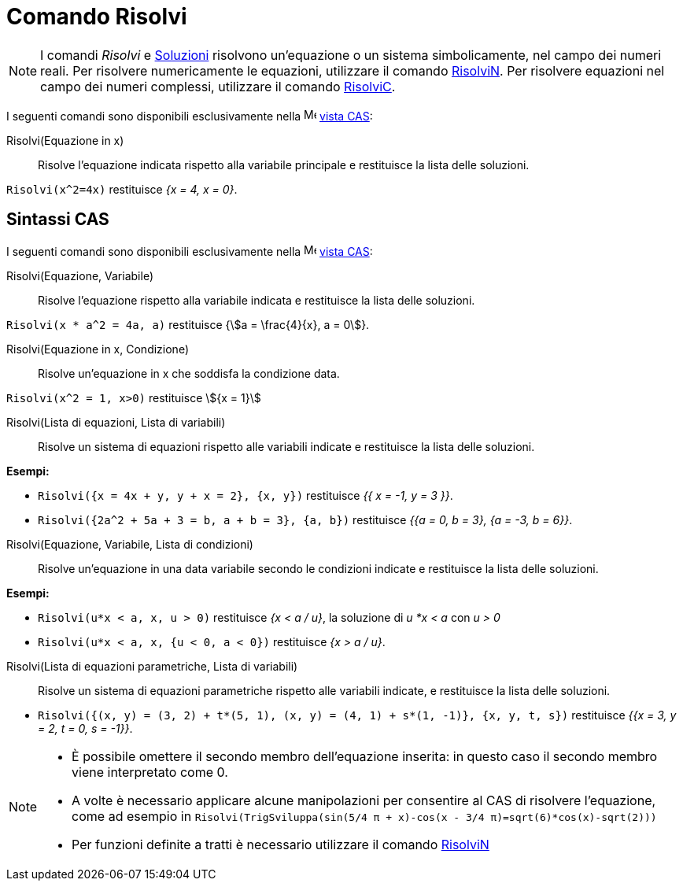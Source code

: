 = Comando Risolvi
:page-en: commands/Solve
ifdef::env-github[:imagesdir: /it/modules/ROOT/assets/images]

[NOTE]
====

I comandi _Risolvi_ e xref:/commands/Soluzioni.adoc[Soluzioni] risolvono un'equazione o un sistema simbolicamente, nel
campo dei numeri reali. Per risolvere numericamente le equazioni, utilizzare il comando
xref:/commands/RisolviN.adoc[RisolviN]. Per risolvere equazioni nel campo dei numeri complessi, utilizzare il comando
xref:/commands/RisolviC.adoc[RisolviC].

====

I seguenti comandi sono disponibili esclusivamente nella image:16px-Menu_view_cas.svg.png[Menu view
cas.svg,width=16,height=16] xref:/Vista_CAS.adoc[vista CAS]:

Risolvi(Equazione in x)::
  Risolve l'equazione indicata rispetto alla variabile principale e restituisce la lista delle soluzioni.

[EXAMPLE]
====

`++Risolvi(x^2=4x)++` restituisce _{x = 4, x = 0}_.

====
== Sintassi CAS

I seguenti comandi sono disponibili esclusivamente nella image:16px-Menu_view_cas.svg.png[Menu view
cas.svg,width=16,height=16] xref:/Vista_CAS.adoc[vista CAS]:

Risolvi(Equazione, Variabile)::
  Risolve l'equazione rispetto alla variabile indicata e restituisce la lista delle soluzioni.

[EXAMPLE]
====

`++Risolvi(x * a^2 = 4a, a)++` restituisce {stem:[a = \frac{4}{x}, a = 0]}.

====

Risolvi(Equazione in x, Condizione)::
  Risolve un'equazione in x che soddisfa la condizione data.

[EXAMPLE]
====

`++Risolvi(x^2 = 1, x>0)++` restituisce stem:[{x = 1}]

====

Risolvi(Lista di equazioni, Lista di variabili)::
  Risolve un sistema di equazioni rispetto alle variabili indicate e restituisce la lista delle soluzioni.

[EXAMPLE]
====

*Esempi:*

* `++Risolvi({x = 4x + y, y + x = 2}, {x, y})++` restituisce _{{ x = -1, y = 3 }}_.
* `++Risolvi({2a^2 + 5a + 3 = b, a + b = 3}, {a, b})++` restituisce _{{a = 0, b = 3}, {a = -3, b = 6}}_.

====

Risolvi(Equazione, Variabile, Lista di condizioni)::
  Risolve un'equazione in una data variabile secondo le condizioni indicate e restituisce la lista delle soluzioni.

[EXAMPLE]
====

*Esempi:*

* `++Risolvi(u*x < a, x, u > 0)++` restituisce _{x < a / u}_, la soluzione di _u *x < a_ con _u > 0_
* `++Risolvi(u*x < a, x, {u < 0, a < 0})++` restituisce _{x > a / u}_.

====

Risolvi(Lista di equazioni parametriche, Lista di variabili)::
  Risolve un sistema di equazioni parametriche rispetto alle variabili indicate, e restituisce la lista delle soluzioni.

[EXAMPLE]
====

* `++Risolvi({(x, y) = (3, 2) + t*(5, 1), (x, y) = (4, 1) + s*(1, -1)}, {x, y, t, s})++` restituisce _{{x = 3, y = 2, t = 0,
s = -1}}_.

====

[NOTE]
====

* È possibile omettere il secondo membro dell'equazione inserita: in questo caso il secondo membro viene interpretato
come 0.
* A volte è necessario applicare alcune manipolazioni per consentire al CAS di risolvere l'equazione, come ad esempio in
`++ Risolvi(TrigSviluppa(sin(5/4 π + x)-cos(x - 3/4 π)=sqrt(6)*cos(x)-sqrt(2)))++`
* Per funzioni definite a tratti è necessario utilizzare il comando xref:/commands/RisolviN.adoc[RisolviN]
====
